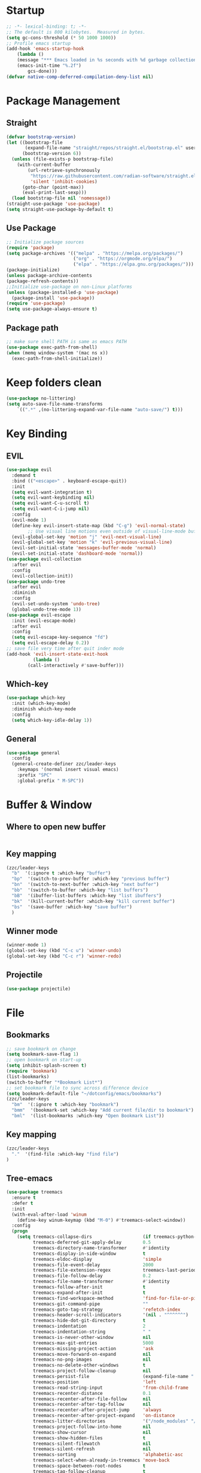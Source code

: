 #+AUTHOR: Zheng Zhicheng(ZZC)
#+DESCRIPTION: Just another Emacs config from scratch
#+STARTUP: overview
#+PROPERTY: header-args:emacs-lisp :tangle ./init.el

* Startup
#+begin_src emacs-lisp
;; -*- lexical-binding: t; -*-
;; The default is 800 kilobytes.  Measured in bytes.
(setq gc-cons-threshold (* 50 1000 1000))
;; Profile emacs startup
(add-hook 'emacs-startup-hook
    (lambda ()
    (message "*** Emacs loaded in %s seconds with %d garbage collections."
    (emacs-init-time "%.2f")
        gcs-done)))
(defvar native-comp-deferred-compilation-deny-list nil)
#+end_src

* Package Management
** Straight
#+begin_src emacs-lisp
  (defvar bootstrap-version)
  (let ((bootstrap-file
         (expand-file-name "straight/repos/straight.el/bootstrap.el" user-emacs-directory))
        (bootstrap-version 6))
    (unless (file-exists-p bootstrap-file)
      (with-current-buffer
          (url-retrieve-synchronously
           "https://raw.githubusercontent.com/radian-software/straight.el/develop/install.el"
           'silent 'inhibit-cookies)
        (goto-char (point-max))
        (eval-print-last-sexp)))
    (load bootstrap-file nil 'nomessage))
  (straight-use-package 'use-package)
  (setq straight-use-package-by-default t)
#+end_src

** Use Package
#+begin_src emacs-lisp
  ;; Initialize package sources
  (require 'package)
  (setq package-archives '(("melpa" . "https://melpa.org/packages/")
                           ("org" . "https://orgmode.org/elpa/")
                           ("elpa" . "https://elpa.gnu.org/packages/")))
  (package-initialize)
  (unless package-archive-contents
  (package-refresh-contents))
  ;;Initialize use-package on non-Linux platforms
  (unless (package-installed-p 'use-package)
    (package-install 'use-package))
  (require 'use-package)
  (setq use-package-always-ensure t)
#+end_src
** Package path
#+begin_src emacs-lisp
  ;; make sure shell PATH is same as emacs PATH 
  (use-package exec-path-from-shell)
  (when (memq window-system '(mac ns x))
    (exec-path-from-shell-initialize))
#+end_src

* Keep folders clean
#+begin_src emacs-lisp
(use-package no-littering)
(setq auto-save-file-name-transforms
	`((".*" ,(no-littering-expand-var-file-name "auto-save/") t)))
#+end_src

* Key Binding
** EVIL
#+begin_src emacs-lisp
(use-package evil
  :demand t
  :bind (("<escape>" . keyboard-escape-quit))
  :init
  (setq evil-want-integration t)
  (setq evil-want-keybinding nil)
  (setq evil-want-C-u-scroll t)
  (setq evil-want-C-i-jump nil)
  :config
  (evil-mode 1)
  (define-key evil-insert-state-map (kbd "C-g") 'evil-normal-state)
        ;; Use visual line motions even outside of visual-line-mode buffers
  (evil-global-set-key 'motion "j" 'evil-next-visual-line)
  (evil-global-set-key 'motion "k" 'evil-previous-visual-line)
  (evil-set-initial-state 'messages-buffer-mode 'normal)
  (evil-set-initial-state 'dashboard-mode 'normal))
(use-package evil-collection
  :after evil
  :config
  (evil-collection-init))
(use-package undo-tree
  :after evil
  :diminish
  :config
  (evil-set-undo-system 'undo-tree)
  (global-undo-tree-mode 1))
(use-package evil-escape
  :init (evil-escape-mode)
  :after evil
  :config
  (setq evil-escape-key-sequence "fd")
  (setq evil-escape-delay 0.2))
;; save file very time after quit inder mode
(add-hook 'evil-insert-state-exit-hook
          (lambda ()
	    (call-interactively #'save-buffer)))
#+end_src

** Which-key 
#+begin_src emacs-lisp
(use-package which-key
  :init (which-key-mode)
  :diminish which-key-mode
  :config
  (setq which-key-idle-delay 1))
#+end_src
** General
#+begin_src emacs-lisp
(use-package general
  :config
  (general-create-definer zzc/leader-keys
    :keymaps '(normal insert visual emacs)
    :prefix "SPC"
    :global-prefix " M-SPC"))
#+end_src

* Buffer & Window
** Where to open new buffer
#+begin_src emacs-lisp

#+end_src
** Key mapping
#+begin_src emacs-lisp
  (zzc/leader-keys
    "b"  '(:ignore t :which-key "buffer")
    "bp"  '(switch-to-prev-buffer :which-key "previous buffer")
    "bn"  '(switch-to-next-buffer :which-key "next buffer")
    "bb"  '(switch-to-buffer :which-key "list buffers")
    "bB"  '(ibuffer-list-buffers :which-key "list ibuffers")
    "bk"  '(kill-current-buffer :which-key "kill current buffer")
    "bs"  '(save-buffer :which-key "save buffer")
    )
#+end_src
** Winner mode
#+begin_src emacs-lisp
(winner-mode 1)
(global-set-key (kbd "C-c u") 'winner-undo)
(global-set-key (kbd "C-c r") 'winner-redo)
#+end_src
** Projectile
#+begin_src emacs-lisp
(use-package projectile)
#+end_src
* File
** Bookmarks
#+begin_src emacs-lisp
;; save bookmark on change
(setq bookmark-save-flag 1)
;; open bookmark on start-up
(setq inhibit-splash-screen t)
(require 'bookmark)
(list-bookmarks)
(switch-to-buffer "*Bookmark List*")
;; set bookmark file to sync across difference device
(setq bookmark-default-file "~/dotconfig/emacs/bookmarks")
(zzc/leader-keys
  "bm"  '(:ignore t :which-key "bookmark")
  "bmm"  '(bookmark-set :which-key "Add current file/dir to bookmark")
  "bml"  '(list-bookmarks :which-key "Open Bookmark List"))
#+end_src
** Key mapping
#+begin_src emacs-lisp
(zzc/leader-keys
  "."  '(find-file :which-key "find file")
)
#+end_src
** Tree-emacs
#+begin_src emacs-lisp
(use-package treemacs
  :ensure t
  :defer t
  :init
  (with-eval-after-load 'winum
    (define-key winum-keymap (kbd "M-0") #'treemacs-select-window))
  :config
  (progn
    (setq treemacs-collapse-dirs                   (if treemacs-python-executable 3 0)
          treemacs-deferred-git-apply-delay        0.5
          treemacs-directory-name-transformer      #'identity
          treemacs-display-in-side-window          t
          treemacs-eldoc-display                   'simple
          treemacs-file-event-delay                2000
          treemacs-file-extension-regex            treemacs-last-period-regex-value
          treemacs-file-follow-delay               0.2
          treemacs-file-name-transformer           #'identity
          treemacs-follow-after-init               t
          treemacs-expand-after-init               t
          treemacs-find-workspace-method           'find-for-file-or-pick-first
          treemacs-git-command-pipe                ""
          treemacs-goto-tag-strategy               'refetch-index
          treemacs-header-scroll-indicators        '(nil . "^^^^^^")
          treemacs-hide-dot-git-directory          t
          treemacs-indentation                     2
          treemacs-indentation-string              " "
          treemacs-is-never-other-window           nil
          treemacs-max-git-entries                 5000
          treemacs-missing-project-action          'ask
          treemacs-move-forward-on-expand          nil
          treemacs-no-png-images                   nil
          treemacs-no-delete-other-windows         t
          treemacs-project-follow-cleanup          nil
          treemacs-persist-file                    (expand-file-name ".cache/treemacs-persist" user-emacs-directory)
          treemacs-position                        'left
          treemacs-read-string-input               'from-child-frame
          treemacs-recenter-distance               0.1
          treemacs-recenter-after-file-follow      nil
          treemacs-recenter-after-tag-follow       nil
          treemacs-recenter-after-project-jump     'always
          treemacs-recenter-after-project-expand   'on-distance
          treemacs-litter-directories              '("/node_modules" "/.venv" "/.cask")
          treemacs-project-follow-into-home        nil
          treemacs-show-cursor                     nil
          treemacs-show-hidden-files               t
          treemacs-silent-filewatch                nil
          treemacs-silent-refresh                  nil
          treemacs-sorting                         'alphabetic-asc
          treemacs-select-when-already-in-treemacs 'move-back
          treemacs-space-between-root-nodes        t
          treemacs-tag-follow-cleanup              t
          treemacs-tag-follow-delay                1.5
          treemacs-text-scale                      nil
          treemacs-user-mode-line-format           nil
          treemacs-user-header-line-format         nil
          treemacs-wide-toggle-width               70
          treemacs-width                           35
          treemacs-width-increment                 1
          treemacs-width-is-initially-locked       t
          treemacs-workspace-switch-cleanup        nil)

    ;; The default width and height of the icons is 22 pixels. If you are
    ;; using a Hi-DPI display, uncomment this to double the icon size.
    ;;(treemacs-resize-icons 44)

    (treemacs-follow-mode t)
    (treemacs-filewatch-mode t)
    (treemacs-fringe-indicator-mode 'always)
    (when treemacs-python-executable
      (treemacs-git-commit-diff-mode t))

    (pcase (cons (not (null (executable-find "git")))
                 (not (null treemacs-python-executable)))
      (`(t . t)
       (treemacs-git-mode 'deferred))
      (`(t . _)
       (treemacs-git-mode 'simple)))

    (treemacs-hide-gitignored-files-mode nil)))
  ;;:bind
  ;;(:map global-map
  ;;      ("M-0"       . treemacs-select-window)
  ;;      ("C-x t 1"   . treemacs-delete-other-windows)
  ;;      ("C-x t t"   . treemacs)
  ;;      ("C-x t d"   . treemacs-select-directory)
  ;;      ("C-x t B"   . treemacs-bookmark)
  ;;      ("C-x t C-t" . treemacs-find-file)
  ;;      ("C-x t M-t" . treemacs-find-tag)))

(use-package treemacs-evil
  :after (treemacs evil)
  :ensure t)

;;(use-package treemacs-projectile
;;  :after (treemacs projectile)
;;  :ensure t)

(use-package treemacs-icons-dired
  :hook (dired-mode . treemacs-icons-dired-enable-once)
  :ensure t)

;;(use-package treemacs-magit
;;  :after (treemacs magit)
;;  :ensure t)

;;(use-package treemacs-persp ;;treemacs-perspective if you use perspective.el vs. persp-mode
;;  :after (treemacs persp-mode) ;;or perspective vs. persp-mode
;;  :ensure t
;;  :config (treemacs-set-scope-type 'Perspectives))
;;
;;(use-package treemacs-tab-bar ;;treemacs-tab-bar if you use tab-bar-mode
;;  :after (treemacs)
;;  :ensure t
;;  :config (treemacs-set-scope-type 'Tabs))


(zzc/leader-keys
  "o"  '(:ignore t :which-key "treemacs")
  "op"  '(treemacs :which-key "Toggle treemacs")
  "of"  '(treemacs-find-file :which-key "Show current file in treemacs")
  "ot"  '(treemacs-load-theme :which-key "Change Treemacs theme")
)
#+end_src
* Completion System
** ivy & counsel
#+begin_src emacs-lisp
  (use-package ivy
    :bind (("C-s" . swiper)
           :map ivy-minibuffer-map
           ("TAB" . ivy-alt-done)
           ("C-l" . ivy-alt-done)
           ("C-j" . ivy-next-line)
           ("C-k" . ivy-previous-line)
           ("C-q" . ivy-immediate-done)
           :map ivy-switch-buffer-map
           ("C-k" . ivy-previous-line)
           ("C-l" . ivy-done)
           ("C-d" . ivy-switch-buffer-kill)
           :map ivy-reverse-i-search-map
           ("C-k" . ivy-previous-line)
           ("C-d" . ivy-reverse-i-search-kill))
    :config
    (ivy-mode 1))

(use-package counsel
    :bind (("M-x" . counsel-M-x)
           ("C-x b" . counsel-ibuffer)
           ("C-x C-f" . counsel-find-file)
           :map minibuffer-local-map
           ("C-r" . 'counsel-minibuffer-history)))
(use-package ivy-posframe
      :config 
     (setq ivy-posframe-display-functions-alist '((t . ivy-posframe-display))) 
     (ivy-posframe-mode 1))
(use-package ivy-rich
    :config
    (ivy-rich-mode 1))
#+end_src

** helpful 
#+begin_src emacs-lisp
  (use-package helpful
    :custom
    (counsel-describe-function-function #'helpful-callable)
    (counsel-describe-variable-function #'helpful-variable)
    :bind
    ([remap describe-function] . counsel-describe-function)
    ([remap describe-command] . helpful-command)
    ([remap describe-variable] . counsel-describe-variable)
    ([remap describe-key] . helpful-key))
#+end_src
** hydra 
#+begin_src emacs-lisp
  (use-package hydra)
  (defhydra hydra-text-scale (:timeout 4)
    "scale text"
    ("j" text-scale-increase "in")
    ("k" text-scale-decrease "out")
    ("q" nil "finished" :exit t))
  (zzc/leader-keys
    "ts" '(hydra-text-scale/body :which-key "scale text"))
#+end_src
* Chinese Input
#+begin_src emacs-lisp
   (use-package posframe)
;; (use-package rime
    ;;   :custom
    ;;   (rime-show-candidate 'posframe)
    ;;   (rime-user-data-dir "~/.config/Rime")
    ;;   (default-input-method "rime")
    ;;   (rime-posframe-properties
    ;;    (list :background-color "#333333"
    ;;          :foreground-color "#dcdccc"
    ;;          ;; :font "WenQuanYi Zen Hei"
    ;;          :internal-border-width 10))
    ;;   (rime-emacs-module-header-root "/Applications/Emacs.app/Contents/Resources/include/")
    ;;   (rime-librime-root "~/dotconfig/emacs/librime/dist")
    ;;   (rime-disable-predicates
    ;;        '(rime-predicate-evil-mode-p
    ;;          rime-predicate-after-alphabet-char-p
    ;;          rime-predicate-prog-in-code-p))
    ;; )
  (use-package pyim
    :ensure nil
    :config
    ;; 激活 basedict 拼音词库
    (use-package pyim-basedict
      :ensure nil
      :config (pyim-basedict-enable))

    ;;(setq ivy-re-builders-alist
    ;;      '((t . pyim-cregexp-ivy)))

    (setq default-input-method "pyim")

    ;; 我使用全拼
    (setq pyim-default-scheme 'quanpin)

    ;; 设置 pyim 探针设置，这是 pyim 高级功能设置，可以实现 *无痛* 中英文切换 :-)
    ;; 我自己使用的中英文动态切换规则是：
    ;; 1. 光标只有在注释里面时，才可以输入中文。
    ;; 2. 光标前是汉字字符时，才能输入中文。
    ;; 3. 使用 M-j 快捷键，强制将光标前的拼音字符串转换为中文。
    ;; (setq-default pyim-english-input-switch-functions
    ;;               '(pyim-probe-dynamic-english
    ;;                 pyim-probe-program-mode
    ;;                 pyim-probe-org-structure-template))

    ;; (setq-default pyim-punctuation-half-width-functions
    ;;               '(pyim-probe-punctuation-line-beginning
    ;;                 pyim-probe-punctuation-after-punctuation))

    ;; 开启拼音
    ;; 搜索功能
    ;; (pyim-isearch-mode 1)

    ;; 使用 posframe 来绘制选词框 
    (require 'posframe)
    (setq pyim-page-tooltip 'posframe)

    ;; 选词框显示5个候选词
    (setq pyim-page-length 5)

    ;; 让 Emacs 启动时自动加载 pyim 词库
    (add-hook 'emacs-startup-hook
              #'(lambda () (pyim-restart-1 t)))
    :bind
    (("M-j" . pyim-convert-string-at-point) ;与 pyim-probe-dynamic-english 配合
     ("C-;" . pyim-delete-word-from-personal-buffer)))
(setq default-input-method "pyim")
(global-set-key (kbd "C-\\") 'toggle-input-method)
#+end_src

* Editing 
** Helper
#+begin_src emacs-lisp
;; comment line helper
(
 defun zzc/comment-or-uncomment-region-or-line ()
  "Comments or uncomments the region or the current line if there's no active region."
  (interactive)
  (let (beg end)
    (if (region-active-p)
        (setq beg (region-beginning) end (region-end))
      (setq beg (line-beginning-position) end (line-end-position)))
    (comment-or-uncomment-region beg end)))
(
 zzc/leader-keys
  "zz"  '(zzc/comment-or-uncomment-region-or-line :which-key "quick comment/uncomment"))
#+end_src
** Open specific file 
#+begin_src emacs-lisp
  (zzc/leader-keys
    "="  '(:ignore t :which-key "open")
    "=i" '((lambda () (interactive) (find-file "~/dotconfig/emacs/init.el")) :which-key "open init.el")
    "=c" '((lambda () (interactive) (find-file "~/dotconfig/emacs/config.org")) :which-key "open config file"))
#+end_src

** Formatter
#+begin_src emacs-lisp
   (use-package format-all 
     :hook
     (
      (python-mode . format-all-mode)
      (emacs-lisp-mode . format-all-mode)
      (ledger-mode . format-all-mode)
      (format-all-mode-hook . format-all-ensure-formatter)
      )
     :config
     (custom-set-variables
      '(format-all-formatters (quote (("Python" black) ("ledger" ledger-mode))))
      )
     )
  ;; (use-package doom-format
  ;;   :after format-all
  ;;   :load-path "~/emacs-scratch/lisp/format")
  ;;   (setq +format-with-lsp nil)
#+end_src

* UI
** Baisc
#+begin_src emacs-lisp
  (setq inhibit-startup-message t)
  (scroll-bar-mode -1) ;;disable visusal scroll bar
  (tool-bar-mode -1) ;;disable tool bar
  (tooltip-mode -1) ;;disable tool tips
  (menu-bar-mode -1) ;;disable menu bar
  (set-fringe-mode 10) ;;Give some breathing room
  (column-number-mode)
  (global-display-line-numbers-mode t)
  (setq-default display-line-numbers-width-start t)
  ;; Disable line numbers for some modes
  (dolist (mode '(org-mode-hook
                  term-mode-hook
                  eshell-mode-hook))
    (add-hook mode (lambda () (display-line-numbers-mode 0))))
  (defun doom/toggle-line-numbers ()
    "Toggle line numbers.
    Cycles through regular, relative and no line numbers. The order depends on what
    `display-line-numbers-type' is set to. If you're using Emacs 26+, and
    visual-line-mode is on, this skips relative and uses visual instead.
    See `display-line-numbers' for what these values mean."
    (interactive)
    (defvar doom--line-number-style display-line-numbers-type)
    (let* ((styles `(t ,(if visual-line-mode 'visual 'relative) nil))
           (order (cons display-line-numbers-type (remq display-line-numbers-type styles)))
           (queue (memq doom--line-number-style order))
           (next (if (= (length queue) 1)
                     (car order)
                   (car (cdr queue)))))
      (setq doom--line-number-style next)
      (setq display-line-numbers next)
      (setq display-line-numbers-width-start t)
      (message "Switched to %s line numbers"
               (pcase next
                 (`t "normal")
                 (`nil "disabled")
                 (_ (symbol-name next))))))

  (zzc/leader-keys
    "ll" '(doom/toggle-line-numbers :which-key "toggle line numbers"))
#+end_src

#+RESULTS:

** Font
#+begin_src emacs-lisp
      ;;(set-face-attribute 'default nil :font "MesloLGS NF" :height 160)
      ;; Set the fixed pitch face
      ;;(set-face-attribute 'fixed-pitch nil :font "MesloLGS NF" :height 160)
      ;; Set the variable pitch face
      ;;(set-face-attribute 'variable-pitch nil :font "Cantarell" :height 200 :weight 'regular)
      (defvar meomacs-font-size 16
        "Current font size.")

    (defvar meomacs-fonts '((default . "MesloLGS NF")
			    (cjk . "Unifont")
			    (symbol . "Unifont")
			    (fixed . "MesloLGS NF")
			    (fixed-serif . "Dejavu Serif")
			    (variable . "Cantarell")
			    (wide . "MesloLGS NF")
			    (tall . "MesloLGS NF"))
      "Fonts to use.")
  (defun meomacs--get-font-family (key)
    (let ((font (alist-get key meomacs-fonts)))
      (if (string-empty-p font)
	  (alist-get 'default meomacs-fonts)
	font)))

  (defun meomacs-load-default-font ()
    "Load default font configuration."
    (let ((default-font (format "%s-%s"
				(meomacs--get-font-family 'default)
				meomacs-font-size)))
      (add-to-list 'default-frame-alist (cons 'font default-font))))

  (defun meomacs-load-face-font ()
    "Load face font configuration."
    (let ((variable-font (meomacs--get-font-family 'variable))
	  (fixed-font (meomacs--get-font-family 'fixed))
	  (fixed-serif-font (meomacs--get-font-family 'fixed-serif)))
      (set-face-attribute 'variable-pitch nil :family variable-font)
      (set-face-attribute 'fixed-pitch nil :family fixed-font)
      (set-face-attribute 'fixed-pitch-serif nil :family fixed-serif-font)))

  (defun meomacs-load-charset-font (&optional font)
    "Load charset font configuration."
    (let ((default-font (or font (format "%s-%s"
					 (meomacs--get-font-family 'default)
					 meomacs-font-size)))
	  (cjk-font (meomacs--get-font-family 'cjk))
	  (symbol-font (meomacs--get-font-family 'symbol)))
      (set-frame-font default-font)
      (let ((fontset (create-fontset-from-ascii-font default-font)))
	;; Fonts for charsets
	(dolist (charset '(kana han hangul cjk-misc bopomofo))
	  (set-fontset-font fontset charset cjk-font))
	(set-fontset-font fontset 'symbol symbol-font)
	;; Apply fontset
	(set-frame-parameter nil 'font fontset)
	(add-to-list 'default-frame-alist (cons 'font fontset)))))

  (meomacs-load-default-font)
  (meomacs-load-face-font)

  ;; Run after startup
  (add-hook 'after-init-hook
	    (lambda ()
	      (when window-system
		(meomacs-load-charset-font))))
#+end_src

#+RESULTS:

** Theme 
#+begin_src emacs-lisp
  (use-package doom-themes
    :init (load-theme 'doom-solarized-light t))
  (use-package doom-modeline
    :init (doom-modeline-mode 1)
    :custom ((doom-modeline-height 10)))
  ;;M-X run all-the-icons-install-fonts
  (use-package all-the-icons) ;;needed by doom-modeline

  (zzc/leader-keys
    "t"  '(:ignore t :which-key "toggles")
    "te" '(counsel-load-theme :which-key "choose theme"))
#+end_src

** Visual Helper 
#+begin_src emacs-lisp
  (use-package rainbow-delimiters
    :hook (prog-mode . rainbow-delimiters-mode))
#+end_src

** Tab
#+begin_src emacs-lisp
    (use-package awesome-tab
      :config
      (awesome-tab-mode t))
  (defhydra awesome-fast-switch (:hint nil)
    "
   ^^^^Fast Move             ^^^^Tab                    ^^Search            ^^Misc
  -^^^^--------------------+-^^^^---------------------+-^^----------------+-^^---------------------------
     ^_k_^   prev group    | _C-a_^^     select first | _b_ search buffer | _C-k_   kill buffer
   _h_   _l_  switch tab   | _C-e_^^     select last  | _g_ search group  | _C-S-k_ kill others in group
     ^_j_^   next group    | _C-j_^^     ace jump     | ^^                | ^^
   ^^0 ~ 9^^ select window | _C-h_/_C-l_ move current | ^^                | ^^
  -^^^^--------------------+-^^^^---------------------+-^^----------------+-^^---------------------------
  "
    ("h" awesome-tab-backward-tab)
    ("j" awesome-tab-forward-group)
    ("k" awesome-tab-backward-group)
    ("l" awesome-tab-forward-tab)
    ("0" my-select-window)
    ("1" my-select-window)
    ("2" my-select-window)
    ("3" my-select-window)
    ("4" my-select-window)
    ("5" my-select-window)
    ("6" my-select-window)
    ("7" my-select-window)
    ("8" my-select-window)
    ("9" my-select-window)
    ("C-a" awesome-tab-select-beg-tab)
    ("C-e" awesome-tab-select-end-tab)
    ("C-j" awesome-tab-ace-jump)
    ("C-h" awesome-tab-move-current-tab-to-left)
    ("C-l" awesome-tab-move-current-tab-to-right)
    ("b" ivy-switch-buffer)
    ("g" awesome-tab-counsel-switch-group)
    ("C-k" kill-current-buffer)
    ("C-S-k" awesome-tab-kill-other-buffers-in-current-group)
    ("q" nil "quit"))

  (zzc/leader-keys
    "tt" '(awesome-fast-switch/body :which-key "tab switch")
    "tj" '(awesome-tab-forward-group :which-key "forward tab group")
    "tk" '(awesome-tab-backward-group :which-key "backward tab group")
    "tl" '(awesome-tab-forward-tab :which-key "backward tab group")
    "th" '(awesome-tab-backward-tab :which-key "backward tab group")
    "tg" '(awesome-tab-ace-jump :which-key "tab ace-jump")
    "tc" '(:ignore t :which-key "close tabs")
    "tco" '(awesome-tab-kill-other-buffers-in-current-group :which-key "close all other tabs in current group")
    "tca" '(awesome-tab-kill-other-buffers-in-current-group :which-key "close all tabs in current group")
    )
#+end_src

#+RESULTS:

* ORG 
** General
#+begin_src emacs-lisp
(defun zzc/org-mode-setup ()
  (variable-pitch-mode 1)
  (setq org-src-preserve-indentation nil 
      org-edit-src-content-indentation 0)
  (setq org-hide-emphasis-markers t)
  (visual-line-mode 1))

(defun zzc/org-font-setup ()
  ;; Replace list hyphen with dot
  (font-lock-add-keywords 'org-mode
                        '(("^ *\\([-]\\) "
                          (0 (prog1 () (compose-region (match-beginning 1) (match-end 1) "•"))))))

  ;; Set faces for heading levels
  (dolist (face '((org-level-1 . 1.4)
                  (org-level-2 . 1.3)
                  (org-level-3 . 1.2)
                  (org-level-4 . 1.1)
                  (org-level-5 . 1.05)
                  (org-level-6 . 1.05)
                  (org-level-7 . 1.05)
                  (org-level-8 . 1.05)))
    (set-face-attribute (car face) nil :font "Cantarell" :weight 'regular :height (cdr face))

  ;; Ensure that anything that should be fixed-pitch in Org files appears that way
  (set-face-attribute 'org-block nil :foreground nil :inherit 'fixed-pitch)
  (set-face-attribute 'org-code nil   :inherit '(shadow fixed-pitch))
  (set-face-attribute 'org-table nil   :inherit '(shadow fixed-pitch))
  (set-face-attribute 'org-verbatim nil :inherit '(shadow fixed-pitch))
  (set-face-attribute 'org-special-keyword nil :inherit '(font-lock-comment-face fixed-pitch))
  (set-face-attribute 'org-meta-line nil :inherit '(font-lock-comment-face fixed-pitch))
  (set-face-attribute 'org-checkbox nil :inherit 'fixed-pitch)))

  (use-package org
    :hook (org-mode . zzc/org-mode-setup)
    :config
    (setq org-ellipsis " ▾")
    (setq org-directory "~/Documents/org")
    (zzc/org-font-setup))

  ;; (use-package org-bullets
  ;;   :after org
  ;;   :hook (org-mode . org-bullets-mode)
  ;;   :custom
  ;;   (org-bullets-bullet-list '("◉" "○" "●" "○" "●" "○" "●")))

  (defun zzc/org-mode-visual-fill ()
    (setq visual-fill-column-width 100
          visual-fill-column-center-text t)
    (visual-fill-column-mode 1))

  (use-package visual-fill-column
    :hook (org-mode . zzc/org-mode-visual-fill))

(use-package org-modern
  :config
  (with-eval-after-load 'org (global-org-modern-mode)))

  (zzc/leader-keys
    "l"  '(:ignore t :which-key "line/link")
    "li" '(org-insert-link :which-key "Inser Link")
    "ls" '(org-store-link :which-key "Generate Link"))
#+end_src
** Agenda 
#+begin_src emacs-lisp
(setq org-agenda-dir "~/Documents/org/notes/journal"
      org-agenda-files (list org-agenda-dir))

(setq org-todo-keywords
  '((sequence "TODO(t)" "ONGOING(o)" "|" "DONE(d!)")
    (sequence "BACKLOG(b)" "PLAN(p)" "READY(r)" "ACTIVE(a)" "REVIEW(v)" "WAIT(w@/!)" "HOLD(h)" "|" "COMPLETED(c!)" "CANC(k@)")))

;; Configure custom agenda views
(setq org-agenda-custom-commands
 '(("d" "Dashboard"
   ((agenda "" ((org-deadline-warning-days 7)))
    (todo "ONGOING"
      ((org-agenda-overriding-header "Next Tasks")))
    (tags-todo "agenda/ACTIVE" ((org-agenda-overriding-header "Active Projects")))))

  ("n" "ONGOING Tasks"
   ((todo "NEXT"
      ((org-agenda-overriding-header "Next Tasks")))))

  ("w" "Work Tasks" tags-todo "+work")

  ;; Low-effort next actions
  ("e" tags-todo "+TODO=\"NEXT\"+Effort<15&+Effort>0"
   ((org-agenda-overriding-header "Low Effort Tasks")
    (org-agenda-max-todos 20)
    (org-agenda-files org-agenda-files)))

  ("W" "Workflow Status"

   ((todo "WAIT"
          ((org-agenda-overriding-header "Waiting on External")
           (org-agenda-files org-agenda-files)))
    (todo "REVIEW"
          ((org-agenda-overriding-header "In Review")
           (org-agenda-files org-agenda-files)))
    (todo "PLAN"
          ((org-agenda-overriding-header "In Planning")
           (org-agenda-todo-list-sublevels nil)
           (org-agenda-files org-agenda-files)))
    (todo "BACKLOG"
          ((org-agenda-overriding-header "Project Backlog")
           (org-agenda-todo-list-sublevels nil)
           (org-agenda-files org-agenda-files)))
    (todo "READY"
          ((org-agenda-overriding-header "Ready for Work")
           (org-agenda-files org-agenda-files)))
    (todo "ACTIVE"
          ((org-agenda-overriding-header "Active Projects")
           (org-agenda-files org-agenda-files)))
    (todo "COMPLETED"
          ((org-agenda-overriding-header "Completed Projects")
           (org-agenda-files org-agenda-files)))
    (todo "CANC"
          ((org-agenda-overriding-header "Cancelled Projects")
           (org-agenda-files org-agenda-files)))))))

;; Do not display Done items in org-agenda
(setq org-agenda-skip-function-global '(org-agenda-skip-entry-if 'todo '("DONE" "COMPLETED" "CANC")))
;;key-binds
(zzc/leader-keys
  "n"  '(:ignore t :which-key "notes")
  "na" '(org-agenda :which-key "org agenda")
  "nt" '(org-todo :which-key "org todo"))
#+end_src
** Org-clock
#+begin_src emacs-lisp
;;key-binds
(zzc/leader-keys
  "nc"  '(:ignore t :which-key "clock")
  "nci" '(org-clock-in :which-key "clock-in")
  "nco" '(org-clock-out :which-key "clock-out")
  "ncq" '(org-clock-cancel :which-key "clock-cancel")
  "ncr" '(org-clock-report :which-key "clock-report")
  "ncd" '(org-clock-display :which-key "clock-display"))
#+end_src
** Org-babel 
#+begin_src emacs-lisp
(straight-use-package
   '(ob-ledger :host github
               :repo "overtone/emacs-live"
               :files ("packs/stable/org-pack/lib/org-mode/lisp/ob-ledger.el")))

(org-babel-do-load-languages
  'org-babel-load-languages
  '((emacs-lisp . t)
     (ledger . t)
     (python . t)))
(setq org-confirm-babel-evaluate nil)
#+end_src

#+RESULTS:

** Org-roam
*** Pure roam
#+begin_src emacs-lisp
;; (defun vulpea-project-files ()
;;     "Return a list of note files containing 'project' tag." ;
;;     (seq-uniq
;;      (seq-map
;;       #'car
;;       (org-roam-db-query
;;        [:select [nodes:file]
;;         :from tags
;;         :left-join nodes
;;         :on (= tags:node-id nodes:id)
;;         :where (like tag (quote "%\"project\"%"))]))))

;; (defun vulpea-agenda-files-update (&rest _)
;;   "Update the value of `org-agenda-files'."
;;   (setq org-agenda-files (vulpea-project-files)))

;; ;; (add-hook 'find-file-hook #'vulpea-project-update-tag)
;; ;; (add-hook 'before-save-hook #'vulpea-project-update-tag)

;; (advice-add 'org-agenda :before #'vulpea-agenda-files-update)
;; (advice-add 'org-todo-list :before #'vulpea-agenda-files-update)

 (use-package emacsql-sqlite-module)
 (use-package emacsql-sqlite-builtin)
 (use-package org-roam
   :init
   (setq org-roam-v2-ack t)
   :after org
   :custom
   (org-roam-directory "~/Documents/org/notes")
   (org-roam-dailies-directory "journal/")
   (org-roam-completion-everywhere t)
   ;; use emacs 29 built in sql
   (org-roam-database-connector 'sqlite-builtin)
   (org-roam-capture-templates
    '(("d" "default" plain
       "%?"
       :if-new (file+head "%<%Y%m%d%H%M%S>-${slug}.org" "#+title: ${title}\n")
       :unnarrowed t)
      ("l" "programming language" plain
       "* Characteristics\n\n- Family: %?\n- Inspired by: \n\n* Reference:\n\n"
       :if-new (file+head "%<%Y%m%d%H%M%S>-${slug}.org" "#+title: ${title}\n")
       :unnarrowed t)
      ("b" "book notes" plain
       "\n* Source\n\nAuthor: %^{Author}\nTitle: ${title}\nYear: %^{Year}\n\n* Summary\n\n%?"
       :if-new (file+head "%<%Y%m%d%H%M%S>-${slug}.org" "#+title: ${title}\n")
       :unnarrowed t)
      ("w" "work-project" plain "* Goals\n\n%?\n\n* Tasks\n\n** TODO Add initial tasks\n\n* Docs\n\n"
       :if-new (file+head "%<%Y%m%d%H%M%S>-${slug}.org" "#+title: ${title}\n#+category: ${title}\n#+filetags: project work")
       :unnarrowed t)
      ("p" "project" plain "* Goals\n\n%?\n\n* Tasks\n\n** TODO Add initial tasks\n\n* Conclusion\n\n"
       :if-new (file+head "%<%Y%m%d%H%M%S>-${slug}.org" "#+title: ${title}\n#+category: ${title}\n#+filetags: project")
       :unnarrowed t)))
 (org-roam-dailies-capture-templates
    '(("d" "Journal" plain 
       "* Tasks\n\n%?\n\n* Flashes\n\n* Summary\n\n"
       :if-new (file+head "%<%Y%m%d>.org" "#+title: %<%Y%m%d>\n#+filetags: daily\n#+startup: overview"))))

   :bind (:map org-mode-map
          ("C-M-q" . completion-at-point))
   :config
   (org-roam-setup)
   (require 'org-roam-dailies) ;; Ensure the keymap is available
   (org-roam-db-autosync-mode))

 (zzc/leader-keys
   "nr"  '(:ignore t :which-key "roam")
   "nrf"  '(org-roam-node-find :which-key "find roam node")
   "nrl"  '(org-roam-buffer-toggle :which-key "list roam backlinks")
   "nri"  '(org-roam-node-insert :which-key "insert roam node")
   "nrs"  '(org-roam-db-sync :which-key "sync roam database")
   )
#+end_src

*** Org-roam-daily
#+begin_src emacs-lisp
  (zzc/leader-keys
      "nd"  '(:ignore t :which-key "daily")
      "ndn"  '(org-roam-dailies-capture-today :which-key "capture for today")
      "ndd"  '(org-roam-dailies-goto-today :which-key "goto for today")
      "ndy"  '(org-roam-dailies-capture-yesterday :which-key "capture for yesterday")
      "ndt"  '(org-roam-dailies-capture-tomorrow :which-key "capture for tomorrow")
      "ndY"  '(org-roam-dailies-goto-yesterday :which-key "goto for yesterday")
      "ndT"  '(org-roam-dailies-goto-tomorrow :which-key "goto for tomorrow")
      "ndb"  '(org-roam-dailies-goto-next-note :which-key "goto next day")
      "ndp"  '(org-roam-dailies-goto-previous-note :which-key "goto previous day")
      "ndv"  '(org-roam-dailies-goto-date :which-key "goto next day")
  )
#+end_src

*** Org-roam-ui 
#+begin_src emacs-lisp
  (use-package websocket
    :after org-roam)
  (use-package simple-httpd
    :after org-roam)
  (use-package org-roam-ui
    :after org-roam
    :config
    (setq org-roam-ui-sync-theme t
          org-roam-ui-follow t
          org-roam-ui-update-on-save t
          org-roam-ui-open-on-start t))

  (zzc/leader-keys
    "nr"  '(:ignore t :which-key "roam")
    "nru"  '(org-roam-ui-open :which-key "open org roam ui"))
#+end_src

** Org-refile
#+begin_src emacs-lisp
    (setq org-roam-dailies-files (file-expand-wildcards(concat org-directory  "/notes/journal/*.org")))
    ;; (setq org-roam-today-journal (file-expand-wildcards(concat org-directory  (format-time-string "/notes/journal/%Y%m%d.org"))))
    (setq org-refile-targets '((org-roam-dailies-files :maxlevel . 2)))
    ;; save org mode after refiling
    (advice-add 'org-refile :after 'org-save-all-org-buffers)
#+end_src

** Source Block in Org
*** Syntax highlight in source block
#+begin_src emacs-lisp
(setq org-src-fontify-natively t
    org-src-tab-acts-natively t
    org-confirm-babel-evaluate nil
    org-edit-src-content-indentation 0)
#+end_src

** Auto-tangle configuration file
#+begin_src emacs-lisp
;; Automatically tangle our Emacs.org config file when we save it
(defun zzc/org-babel-tangle-config ()
  (when (string-equal (buffer-file-name)
                      (expand-file-name "~/dotconfig/emacs/config.org"))
    ;; Dynamic scoping to the rescue
    (let ((org-confirm-babel-evaluate nil))
      (org-babel-tangle))))

(add-hook 'org-mode-hook (lambda () (add-hook 'after-save-hook #'zzc/org-babel-tangle-config)))
#+end_src
* EAF
Here is the link to [[https://github.com/emacs-eaf/emacs-application-framework][EAF]] .
#+begin_src emacs-lisp
   ;; (use-package eaf
  ;;    :load-path "~/.emacs.d/site-lisp/emacs-application-framework"
  ;;    :custom
  ;;    ; See https://github.com/emacs-eaf/emacs-application-framework/wiki/Customization
  ;;    (eaf-browser-continue-where-left-off t)
  ;;    (eaf-browser-enable-adblocker t)
  ;;    (browse-url-browser-function 'eaf-open-browser)
  ;;    ;;enter insert mode in eaf
  ;;    (eval-after-load "evil"
  ;;      '(progn
  ;;         (defvar last-focus-buffer nil
  ;;           "Buffer currently in focus.")
  ;;         (defun buffer-focus-handler ()
  ;;           (interactive)
  ;;           (when (not (buffer-live-p last-focus-buffer))
  ;;             (setq last-focus-buffer nil))
  ;;           (when (and (eq (window-buffer (selected-window))
  ;;                          (current-buffer))
  ;;                      (not (eq last-focus-buffer (current-buffer))))
  ;;             (setq last-focus-buffer (current-buffer))
  ;;             (when (derived-mode-p 'eaf-mode)
  ;;               (evil-insert-state))))
  ;;         (add-hook 'buffer-list-update-hook #'buffer-focus-handler)))
  ;;    :config
  ;;    (defalias 'browse-web #'eaf-open-browser))
  ;;  (require 'eaf)
  ;;  (require 'eaf-pdf-viewer)
  ;;  (require 'eaf-browser)
  ;;  (zzc/leader-keys
  ;;    "e"  '(:ignore t :which-key "eaf")
  ;;    "eb"  '(:ignore t :which-key "eaf browser")
  ;;    "ebb"  '(eaf-open-browser :which-key "eaf open browser")
  ;;    "ebh"  '(eaf-open-browser-with-history :which-key "eaf open browser with history")
  ;;    "ebp"  '(eaf-open-pdf-from-history :which-key "eaf open pdf from history")
  ;; )
#+end_src

* Snippets
** Date and Time quick insert
#+begin_src emacs-lisp
;; insert date and time
(defvar current-date-time-format "%Y %b %d %H:%M:%S %a %Z"
  "Format of date to insert with `insert-current-date-time' func
See help of `format-time-string' for possible replacements")

(defvar current-date-format "%d %b %Y"
  "Format of date to insert with `insert-current-date' func.
Note the weekly scope of the command's precision.")

(defvar current-time-format "%H:%M:%S"
  "Format of date to insert with `insert-current-time' func.
Note the weekly scope of the command's precision.")

(defun zzc/insert-current-date ()
  "insert the current date into the current buffer."
       (interactive)
       (insert (format-time-string current-date-format (current-time))))

(defun zzc/insert-current-date-time ()
  "insert the current date and time into current buffer.
Uses `current-date-time-format' for the formatting the date/time."
       (interactive)
       (insert (format-time-string current-date-time-format (current-time)))
       (insert "\n"))

(defun zzc/insert-current-time ()
  "insert the current time (1-week scope) into the current buffer."
       (interactive)
       (insert (format-time-string current-time-format (current-time))))

(zzc/leader-keys
  "i"  '(:ignore t :which-key "insert")
  "id"  '(zzc/insert-current-date :which-key "Inser current date")
  "if"  '(zzc/insert-current-date-time :which-key "Inser current date and time")
  "it"  '(zzc/insert-current-time :which-key "Insert current time"))
#+end_src
 
** Yasnippets
#+begin_src emacs-lisp
(use-package yasnippet
  :config
  (setq yas-snippet-dirs '("~/dotconfig/emacs/snippets"))
  (yas-global-mode 1)
  (add-hook 'yas-minor-mode-hook (lamda()
				       (yas-activate-extra-mode 'fundamental-mode))))

(zzc/leader-keys
  "s"  '(:ignore t :which-key "snippet")
  "sc"  '(yas-new-snippet :which-key "Create new snippet")
  "si"  '(yas-insert-snippet :which-key "Insert snippet"))
#+end_src

* Programming
** Languages
*** Ledger
#+begin_src emacs-lisp
;;(use-package ledger-mode)
#+end_src
*** Plantuml
#+begin_src emacs-lisp

#+end_src
** LSP
#+begin_src emacs-lisp
;;(straight-use-package
;; '(lsp-bridge :host github
;;              :repo "manateelazycat/lsp-bridge"
;;              :files ("*.el" "*.py" "acm" "core" "langserver"
;;                      "multiserver" "resources")))
;;(unless (package-installed-p 'yasnippet)
;;  (package-install 'yasnippet))
;;(require 'yasnippet)
;;(yas-global-mode 1)
;;
;;(require 'lsp-bridge)
;;(global-lsp-bridge-mode)

#+end_src
** Terminal
Need to install =cmake= and =libverm-dev=
#+begin_src emacs-lisp
(use-package vterm
    :ensure t)
(zzc/leader-keys
  "t"  '(:ignore t :which-key "toggles")
  "tv" '(counsel-load-theme :which-key "open vterm"))
#+end_src
* Notes
Need to do M-x pdf-tools-install
#+begin_src emacs-lisp
(use-package org-noter
  :after org-pdftools
  :config
  ;; Your org-noter config ........
  (require 'org-noter-pdftools))

(use-package org-pdftools
  :hook (org-mode . org-pdftools-setup-link))

(use-package org-noter-pdftools
  :after org-noter
  :config
  ;; Add a function to ensure precise note is inserted
  (defun org-noter-pdftools-insert-precise-note (&optional toggle-no-questions)
    (interactive "P")
    (org-noter--with-valid-session
     (let ((org-noter-insert-note-no-questions (if toggle-no-questions
                                                   (not org-noter-insert-note-no-questions)
                                                 org-noter-insert-note-no-questions))
           (org-pdftools-use-isearch-link t)
           (org-pdftools-use-freepointer-annot t))
       (org-noter-insert-note (org-noter--get-precise-info)))))

  ;; fix https://github.com/weirdNox/org-noter/pull/93/commits/f8349ae7575e599f375de1be6be2d0d5de4e6cbf
  (defun org-noter-set-start-location (&optional arg)
    "When opening a session with this document, go to the current location.
With a prefix ARG, remove start location."
    (interactive "P")
    (org-noter--with-valid-session
     (let ((inhibit-read-only t)
           (ast (org-noter--parse-root))
           (location (org-noter--doc-approx-location (when (called-interactively-p 'any) 'interactive))))
       (with-current-buffer (org-noter--session-notes-buffer session)
         (org-with-wide-buffer
          (goto-char (org-element-property :begin ast))
          (if arg
              (org-entry-delete nil org-noter-property-note-location)
            (org-entry-put nil org-noter-property-note-location
                           (org-noter--pretty-print-location location))))))))
  (with-eval-after-load 'pdf-annot
    (add-hook 'pdf-annot-activate-handler-functions #'org-noter-pdftools-jump-to-note)))
#+end_src
* AI
** Org-AI
Needs to set API KEY in =~/.netrc= , probably can investigate =~/.authinf.pgp= later if got time
#+begin_src emacs-lisp
(straight-use-package
 '(org-ai :type git :host github :repo "rksm/org-ai"
          :local-repo "org-ai"
          :files ("*.el" "README.md" "snippets")))

(use-package org-ai
  :ensure t
  :commands (org-ai-mode
             org-ai-global-mode)
  :init
  (add-hook 'org-mode-hook #'org-ai-mode) ; enable org-ai in org-mode
  (org-ai-global-mode) ; installs global keybindings on C-c M-a
  :config
  ;;(setq org-ai-default-chat-model "gpt-4") ; if you are on the gpt-4 beta:
  (org-ai-install-yasnippets)
) ; if you are using yasnippet and want `ai` snippets

(zzc/leader-keys
  "oa"  '(:ignore t :which-key "org ai")
  "oar"  '(org-ai-on-region :which-key "Ask AI about selected text")
  "oas"  '(org-ai-summarize :which-key "Summarize selected text")
  "oac"  '(org-ai-refactor-code :which-key "Refactor selected code")
  "oap"  '(org-ai-prompt :which-key "Prompt user for a text and then print AI's reponse")
  "oa$"  '(org-ai-open-account-usage-page :which-key "Check how much money burned")
)
#+end_src

** mind-wave
#+begin_src emacs-lisp
;; (straight-use-package
;;    '(mind-wave :host github
;;                :repo "manateelazycat/mind-wave"
;;                :files ("*.el" "*.md" "*.py"))
;; (add-to-list 'load-path "~/.emacs.d/straight/repos/mind-wave")
;; (require 'mind-wave)
#+end_src






